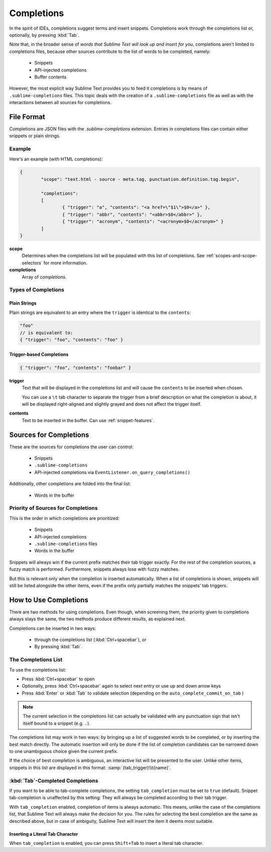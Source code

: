 ===========
Completions
===========

.. seealso::

	`Sublime Text Documentation <http://www.sublimetext.com/docs/2/tab_completion.html>`_
		Official documentation on this topic.

In the spirit of IDEs, completions suggest terms and insert snippets.
Completions work through the completions list or, optionally, by pressing
:kbd:`Tab`.

Note that, in the broader sense of *words that Sublime Text will look up and
insert for you*, completions aren't limited to completions files, because other
sources contribute to the list of words to be completed, namely:

	 * Snippets
	 * API-injected completions
	 * Buffer contents

However, the most explicit way Sublime Text provides you to feed it
completions is by means of ``.sublime-completions`` files. This topic deals
with the creation of a ``.sublime-completions`` file as well as with the
interactions between all sources for completions.


File Format
===========

Completions are JSON files with the *.sublime-completions* extension.
Entries in completions files can contain either snippets or plain strings.


Example
*******

Here's an example (with HTML completions):

.. code-block:: js

	{
		"scope": "text.html - source - meta.tag, punctuation.definition.tag.begin",

		"completions":
		[
			{ "trigger": "a", "contents": "<a href=\"$1\">$0</a>" },
			{ "trigger": "abbr", "contents": "<abbr>$0</abbr>" },
			{ "trigger": "acronym", "contents": "<acronym>$0</acronym>" }
		]
	}

**scope**
	Determines when the completions list will be populated with this
	list of completions. See :ref:`scopes-and-scope-selectors` for more
	information.

**completions**
	Array of *completions*.


Types of Completions
********************

Plain Strings
-------------

Plain strings are equivalent to an entry where the ``trigger`` is identical to
the ``contents``:

.. code-block:: js

	"foo"
	// is equivalent to:
	{ "trigger": "foo", "contents": "foo" }


Trigger-based Completions
-------------------------

.. code-block:: js

	{ "trigger": "foo", "contents": "foobar" }

**trigger**
	Text that will be displayed in the completions list and will cause the
	``contents`` to be inserted when chosen.

	You can use a ``\t`` tab character to separate the trigger from a brief
	description on what the completion is about, it will be displayed right-aligned and slightly grayed and does not affect the trigger itself.

**contents**
	Text to be inserted in the buffer. Can use :ref:`snippet-features`.



Sources for Completions
=======================

These are the sources for completions the user can control:

	* Snippets
	* ``.sublime-completions``
	* API-injected completions via ``EventListener.on_query_completions()``

Additionally, other completions are folded into the final list:

	* Words in the buffer


Priority of Sources for Completions
***********************************

This is the order in which completions are prioritized:

	* Snippets
	* API-injected completions
	* ``.sublime-completions`` files
	* Words in the buffer

Snippets will always win if the current prefix matches their tab trigger
exactly. For the rest of the completion sources, a fuzzy match is performed.
Furthermore, snippets always lose with fuzzy matches.

But this is relevant only when the completion is inserted automatically. When
a list of completions is shown, snippets will still be listed alongside the
other items, even if the prefix only partially matches the snippets' tab
triggers.

How to Use Completions
======================

There are two methods for using completions. Even though, when screening them, the
priority given to completions always stays the same, the two methods produce
different results, as explained next.

Completions can be inserted in two ways:

	* through the completions list (:kbd:`Ctrl+spacebar`), or
	* By pressing :kbd:`Tab`.


The Completions List
********************

To use the completions list:

* Press :kbd:`Ctrl+spacebar` to open
* Optionally, press :kbd:`Ctrl+spacebar` again to select next entry or use up
  and down arrow keys
* Press :kbd:`Enter` or :kbd:`Tab` to validate selection (depending on the
  ``auto_complete_commit_on_tab`` )

.. note::
	The current selection in the completions list can actually be validated with
	any punctuation sign that isn't itself bound to a snippet (e.g. ``.``).

The completions list  may work in two ways: by bringing up a list of suggested
words to be completed, or by inserting the best match directly. The automatic
insertion will only be done if the list of completion candidates can be narrowed
down to one unambiguous choice given the current prefix.

If the choice of best completion is ambiguous, an interactive list will be
presented to the user. Unlike other items, snippets in this list are displayed
in this format: :samp:`{tab_trigger}\\t{name}`.


:kbd:`Tab`-Completed Completions
********************************

If you want to be able to tab-complete completions, the setting
``tab_completion`` must be set to ``true`` (default). Snippet tab-completion
is unaffected by this setting: They will always be completed according to
their tab trigger.

With ``tab_completion`` enabled, completion of items is always automatic. This
means, unlike the case of the completions list, that Sublime Text will always
make the decision for you. The rules for selecting the best completion are the
same as described above, but in case of ambiguity, Sublime Text will insert
the item it deems most suitable.

Inserting a Literal Tab Character
---------------------------------

When ``tab_completion`` is enabled, you can press ``Shift+Tab`` to insert a
literal tab character.
